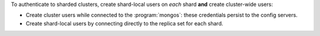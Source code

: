 To authenticate to sharded clusters, create shard-local users on *each*
shard **and** create cluster-wide users:

- Create cluster users while connected to the :program:`mongos`: these
  credentials persist to the config servers.

- Create shard-local users by connecting directly to the replica set
  for each shard.
